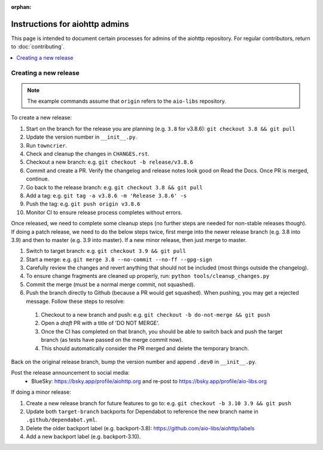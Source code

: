 :orphan:

Instructions for aiohttp admins
===============================

This page is intended to document certain processes for admins of the aiohttp repository.
For regular contributors, return to :doc:`contributing`.

.. contents::
   :local:

Creating a new release
----------------------

.. note:: The example commands assume that ``origin`` refers to the ``aio-libs`` repository.

To create a new release:

#. Start on the branch for the release you are planning (e.g. ``3.8`` for v3.8.6): ``git checkout 3.8 && git pull``
#. Update the version number in ``__init__.py``.
#. Run ``towncrier``.
#. Check and cleanup the changes in ``CHANGES.rst``.
#. Checkout a new branch: e.g. ``git checkout -b release/v3.8.6``
#. Commit and create a PR. Verify the changelog and release notes look good on Read the Docs. Once PR is merged, continue.
#. Go back to the release branch: e.g. ``git checkout 3.8 && git pull``
#. Add a tag: e.g. ``git tag -a v3.8.6 -m 'Release 3.8.6' -s``
#. Push the tag: e.g. ``git push origin v3.8.6``
#. Monitor CI to ensure release process completes without errors.

Once released, we need to complete some cleanup steps (no further steps are needed for
non-stable releases though). If doing a patch release, we need to do the below steps twice,
first merge into the newer release branch (e.g. 3.8 into 3.9) and then to master
(e.g. 3.9 into master). If a new minor release, then just merge to master.

#. Switch to target branch: e.g. ``git checkout 3.9 && git pull``
#. Start a merge: e.g. ``git merge 3.8 --no-commit --no-ff --gpg-sign``
#. Carefully review the changes and revert anything that should not be included (most
   things outside the changelog).
#. To ensure change fragments are cleaned up properly, run: ``python tools/cleanup_changes.py``
#. Commit the merge (must be a normal merge commit, not squashed).
#. Push the branch directly to Github (because a PR would get squashed). When pushing,
   you may get a rejected message. Follow these steps to resolve:

  #. Checkout to a new branch and push: e.g. ``git checkout -b do-not-merge && git push``
  #. Open a *draft* PR with a title of 'DO NOT MERGE'.
  #. Once the CI has completed on that branch, you should be able to switch back and push
     the target branch (as tests have passed on the merge commit now).
  #. This should automatically consider the PR merged and delete the temporary branch.

Back on the original release branch, bump the version number and append ``.dev0`` in ``__init__.py``.

Post the release announcement to social media:
 - BlueSky: https://bsky.app/profile/aiohttp.org and re-post to https://bsky.app/profile/aio-libs.org

If doing a minor release:

#. Create a new release branch for future features to go to: e.g. ``git checkout -b 3.10 3.9 && git push``
#. Update both ``target-branch`` backports for Dependabot to reference the new branch name in ``.github/dependabot.yml``.
#. Delete the older backport label (e.g. backport-3.8): https://github.com/aio-libs/aiohttp/labels
#. Add a new backport label (e.g. backport-3.10).
